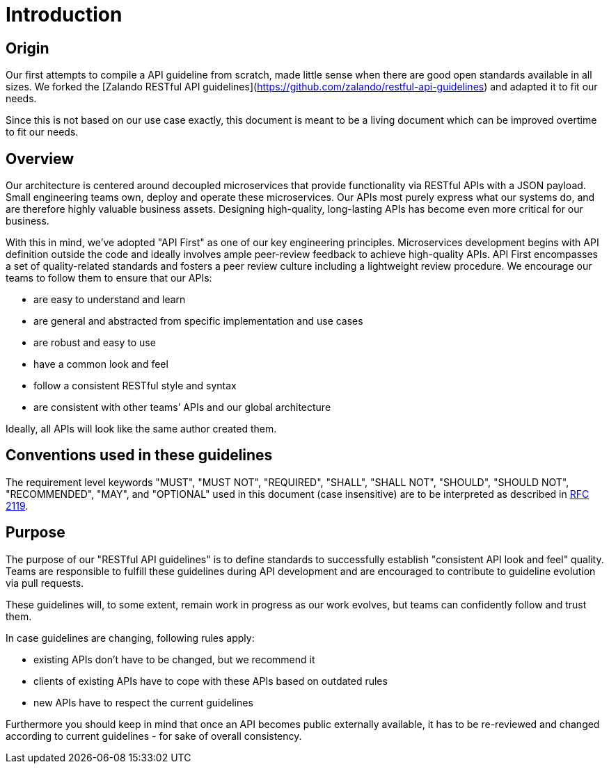 [[introduction]]
= Introduction

[[introduction-origin]]
== Origin
Our first attempts to compile a API guideline from scratch, made little sense when there are good open standards available in all sizes. We forked the [Zalando RESTful API guidelines](https://github.com/zalando/restful-api-guidelines) and adapted it to fit our needs.

Since this is not based on our use case exactly, this document is meant to be a living document which can be improved overtime to fit our needs.

[[introduction-overview]]
== Overview

Our architecture is centered around decoupled microservices
that provide functionality via RESTful APIs with a JSON payload. Small
engineering teams own, deploy and operate these microservices.
Our APIs most purely express what our systems do,
and are therefore highly valuable business assets. Designing
high-quality, long-lasting APIs has become even more critical for our business.

With this in mind, we’ve adopted "API First" as one of our key
engineering principles. Microservices development begins with API
definition outside the code and ideally involves ample peer-review
feedback to achieve high-quality APIs. API First encompasses a set of
quality-related standards and fosters a peer review culture including a
lightweight review procedure. We encourage our teams to follow them to
ensure that our APIs:

* are easy to understand and learn
* are general and abstracted from specific implementation and use cases
* are robust and easy to use
* have a common look and feel
* follow a consistent RESTful style and syntax
* are consistent with other teams’ APIs and our global architecture

Ideally, all APIs will look like the same author created them.


[[conventions-used-in-these-guidelines]]
== Conventions used in these guidelines

The requirement level keywords "MUST", "MUST NOT", "REQUIRED", "SHALL",
"SHALL NOT", "SHOULD", "SHOULD NOT", "RECOMMENDED", "MAY", and
"OPTIONAL" used in this document (case insensitive) are to be
interpreted as described in https://www.ietf.org/rfc/rfc2119.txt[RFC
2119].


[[introduction-purpose]]
== Purpose

The purpose of our "RESTful API guidelines" is to define standards to
successfully establish "consistent API look and feel" quality. Teams are responsible to fulfill
these guidelines during API development and are encouraged to contribute
to guideline evolution via pull requests.

These guidelines will, to some extent, remain work in progress as our
work evolves, but teams can confidently follow and trust them.

In case guidelines are changing, following rules apply:

* existing APIs don't have to be changed, but we recommend it
* clients of existing APIs have to cope with these APIs based on
outdated rules
* new APIs have to respect the current guidelines

Furthermore you should keep in mind that once an API becomes public
externally available, it has to be re-reviewed and changed according to
current guidelines - for sake of overall consistency.

